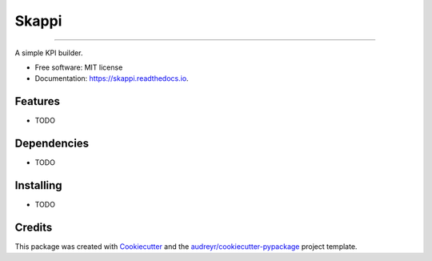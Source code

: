=====================================================
======
Skappi
======
=====================================================

A simple KPI builder.


* Free software: MIT license
* Documentation: https://skappi.readthedocs.io.


Features
--------

* TODO

Dependencies
------------

* TODO

Installing
----------

* TODO

Credits
-------

This package was created with Cookiecutter_ and the `audreyr/cookiecutter-pypackage`_ project template.

.. _Cookiecutter: https://github.com/audreyr/cookiecutter
.. _`audreyr/cookiecutter-pypackage`: https://github.com/audreyr/cookiecutter-pypackage
